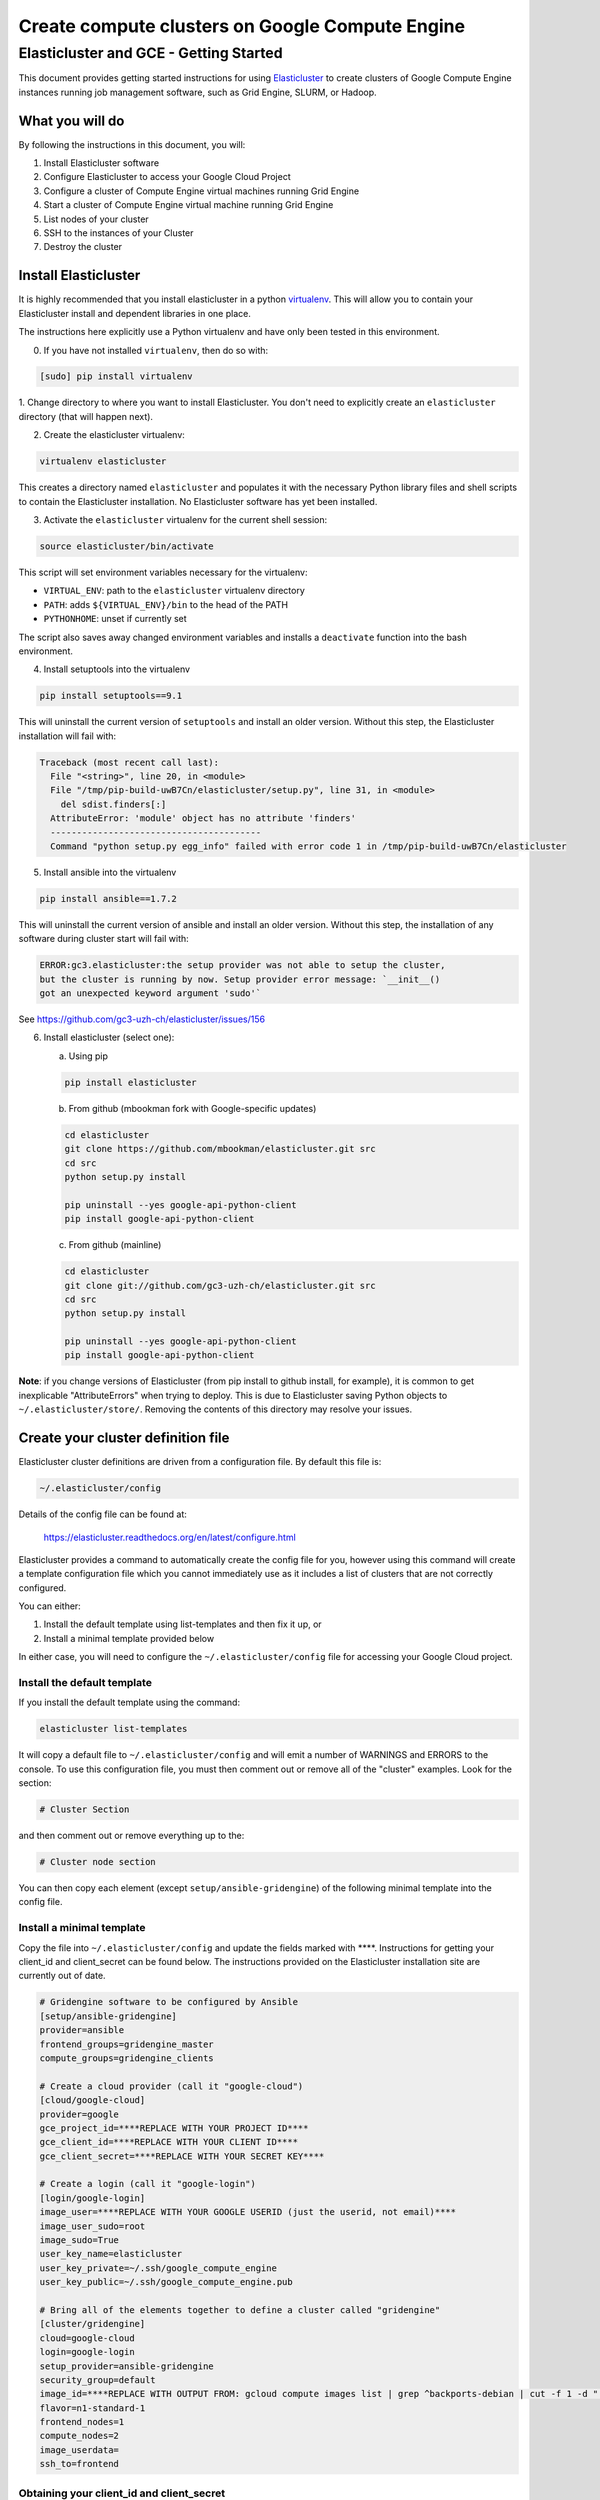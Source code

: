 .. _Elasticluster: https://elasticluster.readthedocs.org
.. _virtualenv: http://docs.python-guide.org/en/latest/dev/virtualenvs/
.. _gcloud: https://cloud.google.com/sdk/

================================================
Create compute clusters on Google Compute Engine
================================================
---------------------------------------
Elasticluster and GCE - Getting Started
---------------------------------------

This document provides getting started instructions for using
Elasticluster_ to create clusters of Google Compute Engine instances
running job management software, such as Grid Engine, SLURM, or Hadoop.

What you will do
================
By following the instructions in this document, you will:

#. Install Elasticluster software
#. Configure Elasticluster to access your Google Cloud Project
#. Configure a cluster of Compute Engine virtual machines running Grid Engine
#. Start a cluster of Compute Engine virtual machine running Grid Engine
#. List nodes of your cluster
#. SSH to the instances of your Cluster
#. Destroy the cluster

Install Elasticluster
=====================
It is highly recommended that you install elasticluster in a python virtualenv_.
This will allow you to contain your Elasticluster install and dependent libraries in one place.

The instructions here explicitly use a Python virtualenv and have only been tested in this environment.

0. If you have not installed ``virtualenv``, then do so with:

.. code-block:: shell

   [sudo] pip install virtualenv

1. Change directory to where you want to install Elasticluster.
You don't need to explicitly create an ``elasticluster`` directory (that will happen next).

2. Create the elasticluster virtualenv:

.. code-block:: shell

   virtualenv elasticluster

This creates a directory named ``elasticluster`` and populates it with the necessary Python library files and shell scripts to contain the Elasticluster installation.  No Elasticluster software has yet been installed.

3. Activate the ``elasticluster`` virtualenv for the current shell session:

.. code-block:: shell

    source elasticluster/bin/activate

This script will set environment variables necessary for the virtualenv:

* ``VIRTUAL_ENV``: path to the ``elasticluster`` virtualenv directory
* ``PATH``: adds ``${VIRTUAL_ENV}/bin`` to the head of the PATH
* ``PYTHONHOME``: unset if currently set

The script also saves away changed environment variables and installs a ``deactivate`` function into the bash environment.

4. Install setuptools into the virtualenv

.. code:: bash

   pip install setuptools==9.1
   
This will uninstall the current version of ``setuptools`` and install an older version.  Without this step, the Elasticluster installation will fail with:

.. code:: python

   Traceback (most recent call last):
     File "<string>", line 20, in <module>
     File "/tmp/pip-build-uwB7Cn/elasticluster/setup.py", line 31, in <module>
       del sdist.finders[:]
     AttributeError: 'module' object has no attribute 'finders'
     ----------------------------------------
     Command "python setup.py egg_info" failed with error code 1 in /tmp/pip-build-uwB7Cn/elasticluster

5. Install ansible into the virtualenv

.. code:: bash

  pip install ansible==1.7.2

This will uninstall the current version of ansible and install an older version.  Without this step, the installation of any software during cluster start will fail with:

.. code:: python

  ERROR:gc3.elasticluster:the setup provider was not able to setup the cluster,
  but the cluster is running by now. Setup provider error message: `__init__()
  got an unexpected keyword argument 'sudo'`

See https://github.com/gc3-uzh-ch/elasticluster/issues/156

6. Install elasticluster (select one):

   a. Using pip 

   .. code:: bash

      pip install elasticluster

   b. From github (mbookman fork with Google-specific updates)

   .. code:: bash

      cd elasticluster
      git clone https://github.com/mbookman/elasticluster.git src
      cd src
      python setup.py install

      pip uninstall --yes google-api-python-client
      pip install google-api-python-client

   c. From github (mainline)

   .. code:: bash

      cd elasticluster
      git clone git://github.com/gc3-uzh-ch/elasticluster.git src
      cd src
      python setup.py install

      pip uninstall --yes google-api-python-client
      pip install google-api-python-client

**Note**: if you change versions of Elasticluster (from pip install to github install, for example),
it is common to get inexplicable "AttributeErrors" when trying to deploy.  This is due to
Elasticluster saving Python objects to ``~/.elasticluster/store/``.
Removing the contents of this directory may resolve your issues.

Create your cluster definition file
===================================
Elasticluster cluster definitions are driven from a configuration file.  By default this file is:

.. code:: bash

   ~/.elasticluster/config
   
Details of the config file can be found at:

   https://elasticluster.readthedocs.org/en/latest/configure.html
   
Elasticluster provides a command to automatically create the config file for you, however
using this command will create a template configuration file which you cannot immediately
use as it includes a list of clusters that are not correctly configured.

You can either:

#. Install the default template using list-templates and then fix it up, or
#. Install a minimal template provided below

In either case, you will need to configure the ``~/.elasticluster/config`` file for accessing
your Google Cloud project.

Install the default template
****************************

If you install the default template using the command:

.. code:: bash

   elasticluster list-templates
   
It will copy a default file to ``~/.elasticluster/config`` and will emit a number of WARNINGS
and ERRORS to the console.  To use this configuration file, you must then comment out or remove
all of the "cluster" examples.  Look for the section:

.. code:: bash

   # Cluster Section
   
and then comment out or remove everything up to the:

.. code:: bash

  # Cluster node section
  
You can then copy each element (except ``setup/ansible-gridengine``) of the following minimal
template into the config file.

Install a minimal template
**************************
Copy the file into ``~/.elasticluster/config`` and update the fields marked with ****.
Instructions for getting your client_id and client_secret can be found below.
The instructions provided on the Elasticluster installation site are currently out of date.

.. code:: bash

   # Gridengine software to be configured by Ansible
   [setup/ansible-gridengine]
   provider=ansible
   frontend_groups=gridengine_master
   compute_groups=gridengine_clients
   
   # Create a cloud provider (call it "google-cloud")
   [cloud/google-cloud]
   provider=google
   gce_project_id=****REPLACE WITH YOUR PROJECT ID****
   gce_client_id=****REPLACE WITH YOUR CLIENT ID****
   gce_client_secret=****REPLACE WITH YOUR SECRET KEY****
   
   # Create a login (call it "google-login")
   [login/google-login]
   image_user=****REPLACE WITH YOUR GOOGLE USERID (just the userid, not email)****
   image_user_sudo=root
   image_sudo=True
   user_key_name=elasticluster
   user_key_private=~/.ssh/google_compute_engine
   user_key_public=~/.ssh/google_compute_engine.pub
   
   # Bring all of the elements together to define a cluster called "gridengine"
   [cluster/gridengine]
   cloud=google-cloud
   login=google-login
   setup_provider=ansible-gridengine
   security_group=default
   image_id=****REPLACE WITH OUTPUT FROM: gcloud compute images list | grep ^backports-debian | cut -f 1 -d " " ****
   flavor=n1-standard-1
   frontend_nodes=1
   compute_nodes=2
   image_userdata=
   ssh_to=frontend

Obtaining your client_id and client_secret
******************************************
To generate a client_id and client_secret to access the Google Compute Engine visit the following page:

   https://console.developers.google.com/project/_/apiui/credential
   
#. Select the project to be used for your cluster
#. If a "Client ID for native application" is listed on this page, skip to step 8
#. Under the OAuth section, click "Create new Client ID"
#. Select "Installed Application"
#. If prompted, click "Configure consent screen" and follow the instructions to set a "product name" to identify your Cloud project in the consent screen
#. In the Create Client ID dialog, be sure the following are selected::

    Application type: Installed application
    Installed application type: Other
   
#. Click the "Create Client ID" button
#. You'll see your Client ID and Client secret listed under "Client ID for native application"

Elasticluster operations
========================
Deploy your cluster
*******************
.. code:: bash

  elasticluster start -v gridengine

List your cluster instances
***************************
.. code:: bash

  elasticluster list-nodes gridengine

SSH to your instances
*********************
Elasticluster provides a convenience routine to connect to your frontend instance:

.. code:: bash

  elasticluster ssh -v gridengine
  
However, you can connect to other instances using gcloud_:

.. code:: bash

  gcloud compute ssh <instance> --zone <zone>

Destroy your cluster
********************
.. code:: bash

  elasticluster stop -v --yes gridengine

Exit the virtualenv
===================
The ``activate`` command creates a function in the bash environment called ``deactivate``.
To exit the virtualenv, just execute the command:

.. code:: bash

  deactivate
